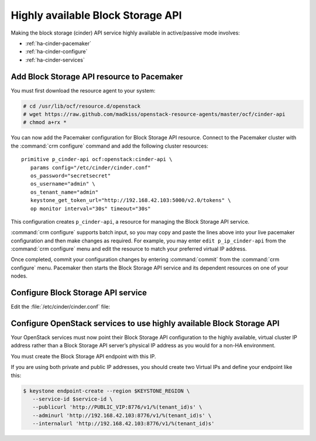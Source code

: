 .. highlight: ini
   :linenothreshold: 5

==================================
Highly available Block Storage API
==================================

Making the block storage (cinder) API service highly available
in active/passive mode involves:

- :ref:`ha-cinder-pacemaker`
- :ref:`ha-cinder-configure`
- :ref:`ha-cinder-services`

.. _ha-cinder-pacemaker:

Add Block Storage API resource to Pacemaker
~~~~~~~~~~~~~~~~~~~~~~~~~~~~~~~~~~~~~~~~~~~

You must first download the resource agent to your system:

.. code-block:: console

   # cd /usr/lib/ocf/resource.d/openstack
   # wget https://raw.github.com/madkiss/openstack-resource-agents/master/ocf/cinder-api
   # chmod a+rx *

You can now add the Pacemaker configuration
for Block Storage API resource.
Connect to the Pacemaker cluster
with the :command:`crm configure` command
and add the following cluster resources:

::

   primitive p_cinder-api ocf:openstack:cinder-api \
      params config="/etc/cinder/cinder.conf"
      os_password="secretsecret"
      os_username="admin" \
      os_tenant_name="admin"
      keystone_get_token_url="http://192.168.42.103:5000/v2.0/tokens" \
      op monitor interval="30s" timeout="30s"

This configuration creates ``p_cinder-api``,
a resource for managing the Block Storage API service.

:command:`crm configure` supports batch input,
so you may copy and paste the lines above
into your live pacemaker configuration and then make changes as required.
For example, you may enter ``edit p_ip_cinder-api``
from the :command:`crm configure` menu
and edit the resource to match your preferred virtual IP address.

Once completed, commit your configuration changes
by entering :command:`commit` from the :command:`crm configure` menu.
Pacemaker then starts the Block Storage API service
and its dependent resources on one of your nodes.

.. _ha-cinder-configure:

Configure Block Storage API service
~~~~~~~~~~~~~~~~~~~~~~~~~~~~~~~~~~~

Edit the :file:`/etc/cinder/cinder.conf` file:

.. code-block:: ini
   :linenos:

   # We have to use MySQL connection to store data:
   sql_connection=mysql://cinder:password@192.168.42.101/cinder

   # We bind Block Storage API to the VIP:
   osapi_volume_listen = 192.168.42.103

   # We send notifications to High Available RabbitMQ:
   notifier_strategy = rabbit
   rabbit_host = 192.168.42.102


.. _ha-cinder-services:

Configure OpenStack services to use highly available Block Storage API
~~~~~~~~~~~~~~~~~~~~~~~~~~~~~~~~~~~~~~~~~~~~~~~~~~~~~~~~~~~~~~~~~~~~~~

Your OpenStack services must now point their
Block Storage API configuration to the highly available,
virtual cluster IP address
rather than a Block Storage API server’s physical IP address
as you would for a non-HA environment.

You must create the Block Storage API endpoint with this IP.

If you are using both private and public IP addresses,
you should create two Virtual IPs and define your endpoint like this:

.. code-block:: console

   $ keystone endpoint-create --region $KEYSTONE_REGION \
      --service-id $service-id \
      --publicurl 'http://PUBLIC_VIP:8776/v1/%(tenant_id)s' \
      --adminurl 'http://192.168.42.103:8776/v1/%(tenant_id)s' \
      --internalurl 'http://192.168.42.103:8776/v1/%(tenant_id)s'


